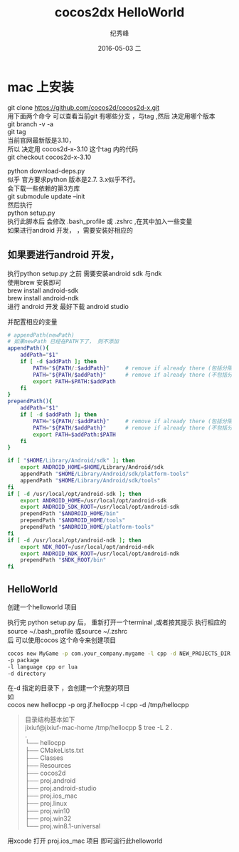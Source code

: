 # -*- coding:utf-8 -*-
#+LANGUAGE:  zh
#+TITLE:     cocos2dx HelloWorld
#+AUTHOR:    纪秀峰
#+EMAIL:     jixiuf@gmail.com
#+DATE:     2016-05-03 二
#+DESCRIPTION:cocos2dx HelloWorld
#+KEYWORDS: Cocos2dx
#+TAGS:Cocos2dx
#+FILETAGS:
#+OPTIONS:   H:2 num:nil toc:t \n:t @:t ::t |:t ^:nil -:t f:t *:t <:t
#+OPTIONS:   TeX:t LaTeX:t skip:nil d:nil todo:t pri:nil
* mac 上安装
  git clone https://github.com/cocos2d/cocos2d-x.git
  用下面两个命令 可以查看当前git 有哪些分支 ，与tag ,然后 决定用哪个版本
  git branch -v -a
  git tag
  当前官网最新版是3.10，
  所以 决定用 cocos2d-x-3.10 这个tag 内的代码
  git checkout  cocos2d-x-3.10

  # 执行
  python download-deps.py
  似乎 官方要求python 版本是2.7.   3.x似乎不行。
  会下载一些依赖的第3方库
  git submodule update --init
  然后执行
  python setup.py
  执行此脚本后 会修改 .bash_profile 或 .zshrc ,在其中加入一些变量
  如果进行android 开发，  ，需要安装好相应的


** 如果要进行android 开发，
   执行python setup.py 之前  需要安装android sdk 与ndk
   使用brew 安装即可
   brew install android-sdk
   brew install android-ndk
   进行 android 开发 最好下载 android studio

    并配置相应的变量
    #+BEGIN_SRC sh
      # appendPath(newPath)
      # 如果newPath 已经在PATH下了， 则不添加
      appendPath(){
          addPath="$1"
          if [ -d $addPath ]; then
              PATH="${PATH/:$addPath}"     # remove if already there (包括分隔符，)
              PATH="${PATH/$addPath}"      # remove if already there (不包括分隔符,主要在行首时)
              export PATH=$PATH:$addPath
          fi
      }
      prependPath(){
          addPath="$1"
          if [ -d $addPath ]; then
              PATH="${PATH/:$addPath}"     # remove if already there (包括分隔符，)
              PATH="${PATH/$addPath}"      # remove if already there (不包括分隔符,主要在行首时)
              export PATH=$addPath:$PATH
          fi
      }

      if [ "$HOME/Library/Android/sdk" ]; then
          export ANDROID_HOME=$HOME/Library/Android/sdk
          appendPath "$HOME/Library/Android/sdk/platform-tools"
          appendPath "$HOME/Library/Android/sdk/tools"
      fi
      if [ -d /usr/local/opt/android-sdk ]; then
          export ANDROID_HOME=/usr/local/opt/android-sdk
          export ANDROID_SDK_ROOT=/usr/local/opt/android-sdk
          prependPath "$ANDROID_HOME/bin"
          prependPath "$ANDROID_HOME/tools"
          prependPath "$ANDROID_HOME/platform-tools"
      fi
      if [ -d /usr/local/opt/android-ndk ]; then
          export NDK_ROOT=/usr/local/opt/android-ndk
          export ANDROID_NDK_ROOT=/usr/local/opt/android-ndk
          prependPath "$NDK_ROOT/bin"
      fi

    #+END_SRC
** HelloWorld
   创建一个helloworld 项目

执行完 python setup.py 后， 重新打开一个terminal ,或者按其提示 执行相应的source ~/.bash_profile 或source ~/.zshrc
后 可以使用cocos 这个命令来创建项目

#+BEGIN_SRC sh
cocos new MyGame -p com.your_company.mygame -l cpp -d NEW_PROJECTS_DIR
-p package
-l language cpp or lua
-d directory
#+END_SRC
在-d 指定的目录下 ，会创建一个完整的项目
如
cocos new hellocpp -p org.jf.hellocpp -l cpp -d /tmp/hellocpp
#+BEGIN_QUOTE
目录结构基本如下
jixiuf@jixiuf-mac-home /tmp/hellocpp $ tree -L 2 .
.
└── hellocpp
    ├── CMakeLists.txt
    ├── Classes
    ├── Resources
    ├── cocos2d
    ├── proj.android
    ├── proj.android-studio
    ├── proj.ios_mac
    ├── proj.linux
    ├── proj.win10
    ├── proj.win32
    └── proj.win8.1-universal
#+END_QUOTE

用xcode 打开 proj.ios_mac 项目 即可运行此helloworld

